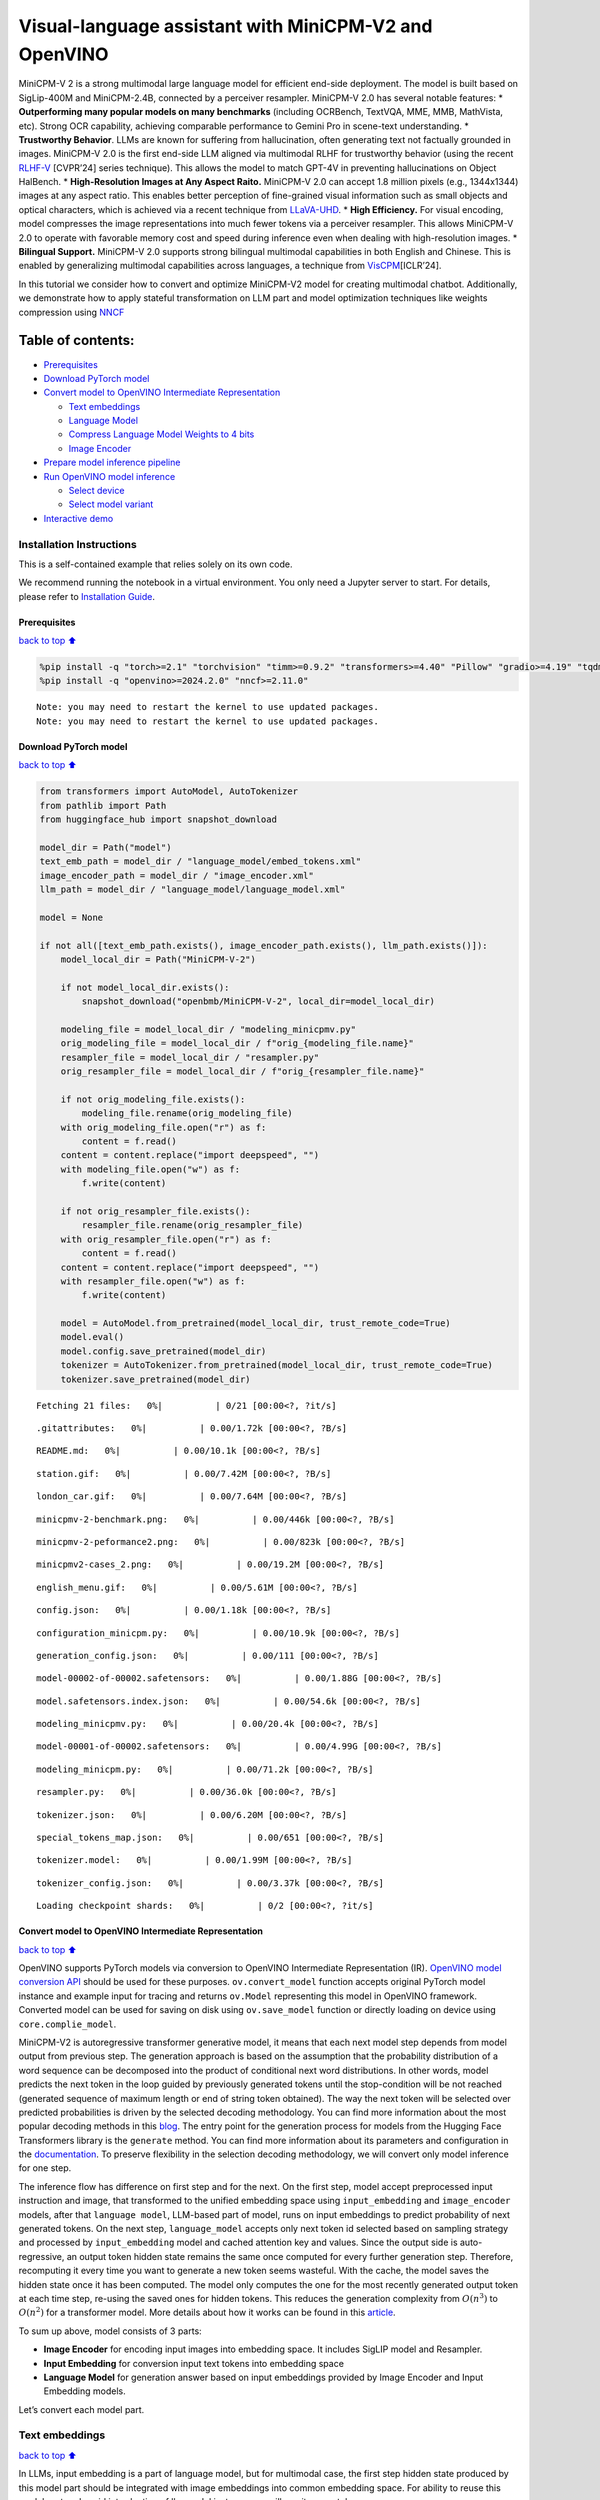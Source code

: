 Visual-language assistant with MiniCPM-V2 and OpenVINO
======================================================

MiniCPM-V 2 is a strong multimodal large language model for efficient
end-side deployment. The model is built based on SigLip-400M and
MiniCPM-2.4B, connected by a perceiver resampler. MiniCPM-V 2.0 has
several notable features: \* **Outperforming many popular models on many
benchmarks** (including OCRBench, TextVQA, MME, MMB, MathVista, etc).
Strong OCR capability, achieving comparable performance to Gemini Pro in
scene-text understanding. \* **Trustworthy Behavior**. LLMs are known
for suffering from hallucination, often generating text not factually
grounded in images. MiniCPM-V 2.0 is the first end-side LLM aligned via
multimodal RLHF for trustworthy behavior (using the recent
`RLHF-V <https://rlhf-v.github.io/>`__ [CVPR’24] series technique). This
allows the model to match GPT-4V in preventing hallucinations on Object
HalBench. \* **High-Resolution Images at Any Aspect Raito.** MiniCPM-V
2.0 can accept 1.8 million pixels (e.g., 1344x1344) images at any aspect
ratio. This enables better perception of fine-grained visual information
such as small objects and optical characters, which is achieved via a
recent technique from `LLaVA-UHD <https://arxiv.org/pdf/2403.11703>`__.
\* **High Efficiency.** For visual encoding, model compresses the image
representations into much fewer tokens via a perceiver resampler. This
allows MiniCPM-V 2.0 to operate with favorable memory cost and speed
during inference even when dealing with high-resolution images. \*
**Bilingual Support.** MiniCPM-V 2.0 supports strong bilingual
multimodal capabilities in both English and Chinese. This is enabled by
generalizing multimodal capabilities across languages, a technique from
`VisCPM <https://arxiv.org/abs/2308.12038>`__\ [ICLR’24].

In this tutorial we consider how to convert and optimize MiniCPM-V2
model for creating multimodal chatbot. Additionally, we demonstrate how
to apply stateful transformation on LLM part and model optimization
techniques like weights compression using
`NNCF <https://github.com/openvinotoolkit/nncf>`__

Table of contents:
^^^^^^^^^^^^^^^^^^

-  `Prerequisites <#Prerequisites>`__
-  `Download PyTorch model <#Download-PyTorch-model>`__
-  `Convert model to OpenVINO Intermediate
   Representation <#Convert-model-to-OpenVINO-Intermediate-Representation>`__

   -  `Text embeddings <#Text-embeddings>`__
   -  `Language Model <#Language-Model>`__
   -  `Compress Language Model Weights to 4
      bits <#Compress-Language-Model-Weights-to-4-bits>`__
   -  `Image Encoder <#Image-Encoder>`__

-  `Prepare model inference
   pipeline <#Prepare-model-inference-pipeline>`__
-  `Run OpenVINO model inference <#Run-OpenVINO-model-inference>`__

   -  `Select device <#Select-device>`__
   -  `Select model variant <#Select-model-variant>`__

-  `Interactive demo <#Interactive-demo>`__

Installation Instructions
~~~~~~~~~~~~~~~~~~~~~~~~~

This is a self-contained example that relies solely on its own code.

We recommend running the notebook in a virtual environment. You only
need a Jupyter server to start. For details, please refer to
`Installation
Guide <https://github.com/openvinotoolkit/openvino_notebooks/blob/latest/README.md#-installation-guide>`__.

Prerequisites
-------------

`back to top ⬆️ <#Table-of-contents:>`__

.. code:: ipython3

    %pip install -q "torch>=2.1" "torchvision" "timm>=0.9.2" "transformers>=4.40" "Pillow" "gradio>=4.19" "tqdm" "sentencepiece" "peft" --extra-index-url https://download.pytorch.org/whl/cpu
    %pip install -q "openvino>=2024.2.0" "nncf>=2.11.0"


.. parsed-literal::

    Note: you may need to restart the kernel to use updated packages.
    Note: you may need to restart the kernel to use updated packages.


Download PyTorch model
----------------------

`back to top ⬆️ <#Table-of-contents:>`__

.. code:: ipython3

    from transformers import AutoModel, AutoTokenizer
    from pathlib import Path
    from huggingface_hub import snapshot_download
    
    model_dir = Path("model")
    text_emb_path = model_dir / "language_model/embed_tokens.xml"
    image_encoder_path = model_dir / "image_encoder.xml"
    llm_path = model_dir / "language_model/language_model.xml"
    
    model = None
    
    if not all([text_emb_path.exists(), image_encoder_path.exists(), llm_path.exists()]):
        model_local_dir = Path("MiniCPM-V-2")
    
        if not model_local_dir.exists():
            snapshot_download("openbmb/MiniCPM-V-2", local_dir=model_local_dir)
    
        modeling_file = model_local_dir / "modeling_minicpmv.py"
        orig_modeling_file = model_local_dir / f"orig_{modeling_file.name}"
        resampler_file = model_local_dir / "resampler.py"
        orig_resampler_file = model_local_dir / f"orig_{resampler_file.name}"
    
        if not orig_modeling_file.exists():
            modeling_file.rename(orig_modeling_file)
        with orig_modeling_file.open("r") as f:
            content = f.read()
        content = content.replace("import deepspeed", "")
        with modeling_file.open("w") as f:
            f.write(content)
    
        if not orig_resampler_file.exists():
            resampler_file.rename(orig_resampler_file)
        with orig_resampler_file.open("r") as f:
            content = f.read()
        content = content.replace("import deepspeed", "")
        with resampler_file.open("w") as f:
            f.write(content)
    
        model = AutoModel.from_pretrained(model_local_dir, trust_remote_code=True)
        model.eval()
        model.config.save_pretrained(model_dir)
        tokenizer = AutoTokenizer.from_pretrained(model_local_dir, trust_remote_code=True)
        tokenizer.save_pretrained(model_dir)



.. parsed-literal::

    Fetching 21 files:   0%|          | 0/21 [00:00<?, ?it/s]



.. parsed-literal::

    .gitattributes:   0%|          | 0.00/1.72k [00:00<?, ?B/s]



.. parsed-literal::

    README.md:   0%|          | 0.00/10.1k [00:00<?, ?B/s]



.. parsed-literal::

    station.gif:   0%|          | 0.00/7.42M [00:00<?, ?B/s]



.. parsed-literal::

    london_car.gif:   0%|          | 0.00/7.64M [00:00<?, ?B/s]



.. parsed-literal::

    minicpmv-2-benchmark.png:   0%|          | 0.00/446k [00:00<?, ?B/s]



.. parsed-literal::

    minicpmv-2-peformance2.png:   0%|          | 0.00/823k [00:00<?, ?B/s]



.. parsed-literal::

    minicpmv2-cases_2.png:   0%|          | 0.00/19.2M [00:00<?, ?B/s]



.. parsed-literal::

    english_menu.gif:   0%|          | 0.00/5.61M [00:00<?, ?B/s]



.. parsed-literal::

    config.json:   0%|          | 0.00/1.18k [00:00<?, ?B/s]



.. parsed-literal::

    configuration_minicpm.py:   0%|          | 0.00/10.9k [00:00<?, ?B/s]



.. parsed-literal::

    generation_config.json:   0%|          | 0.00/111 [00:00<?, ?B/s]



.. parsed-literal::

    model-00002-of-00002.safetensors:   0%|          | 0.00/1.88G [00:00<?, ?B/s]



.. parsed-literal::

    model.safetensors.index.json:   0%|          | 0.00/54.6k [00:00<?, ?B/s]



.. parsed-literal::

    modeling_minicpmv.py:   0%|          | 0.00/20.4k [00:00<?, ?B/s]



.. parsed-literal::

    model-00001-of-00002.safetensors:   0%|          | 0.00/4.99G [00:00<?, ?B/s]



.. parsed-literal::

    modeling_minicpm.py:   0%|          | 0.00/71.2k [00:00<?, ?B/s]



.. parsed-literal::

    resampler.py:   0%|          | 0.00/36.0k [00:00<?, ?B/s]



.. parsed-literal::

    tokenizer.json:   0%|          | 0.00/6.20M [00:00<?, ?B/s]



.. parsed-literal::

    special_tokens_map.json:   0%|          | 0.00/651 [00:00<?, ?B/s]



.. parsed-literal::

    tokenizer.model:   0%|          | 0.00/1.99M [00:00<?, ?B/s]



.. parsed-literal::

    tokenizer_config.json:   0%|          | 0.00/3.37k [00:00<?, ?B/s]



.. parsed-literal::

    Loading checkpoint shards:   0%|          | 0/2 [00:00<?, ?it/s]


Convert model to OpenVINO Intermediate Representation
-----------------------------------------------------

`back to top ⬆️ <#Table-of-contents:>`__

OpenVINO supports PyTorch models via conversion to OpenVINO Intermediate
Representation (IR). `OpenVINO model conversion
API <https://docs.openvino.ai/2024/openvino-workflow/model-preparation.html#convert-a-model-with-python-convert-model>`__
should be used for these purposes. ``ov.convert_model`` function accepts
original PyTorch model instance and example input for tracing and
returns ``ov.Model`` representing this model in OpenVINO framework.
Converted model can be used for saving on disk using ``ov.save_model``
function or directly loading on device using ``core.complie_model``.

MiniCPM-V2 is autoregressive transformer generative model, it means that
each next model step depends from model output from previous step. The
generation approach is based on the assumption that the probability
distribution of a word sequence can be decomposed into the product of
conditional next word distributions. In other words, model predicts the
next token in the loop guided by previously generated tokens until the
stop-condition will be not reached (generated sequence of maximum length
or end of string token obtained). The way the next token will be
selected over predicted probabilities is driven by the selected decoding
methodology. You can find more information about the most popular
decoding methods in this
`blog <https://huggingface.co/blog/how-to-generate>`__. The entry point
for the generation process for models from the Hugging Face Transformers
library is the ``generate`` method. You can find more information about
its parameters and configuration in the
`documentation <https://huggingface.co/docs/transformers/v4.26.1/en/main_classes/text_generation#transformers.GenerationMixin.generate>`__.
To preserve flexibility in the selection decoding methodology, we will
convert only model inference for one step.

The inference flow has difference on first step and for the next. On the
first step, model accept preprocessed input instruction and image, that
transformed to the unified embedding space using ``input_embedding`` and
``image_encoder`` models, after that ``language model``, LLM-based part
of model, runs on input embeddings to predict probability of next
generated tokens. On the next step, ``language_model`` accepts only next
token id selected based on sampling strategy and processed by
``input_embedding`` model and cached attention key and values. Since the
output side is auto-regressive, an output token hidden state remains the
same once computed for every further generation step. Therefore,
recomputing it every time you want to generate a new token seems
wasteful. With the cache, the model saves the hidden state once it has
been computed. The model only computes the one for the most recently
generated output token at each time step, re-using the saved ones for
hidden tokens. This reduces the generation complexity from
:math:`O(n^3)` to :math:`O(n^2)` for a transformer model. More details
about how it works can be found in this
`article <https://scale.com/blog/pytorch-improvements#Text%20Translation>`__.

To sum up above, model consists of 3 parts:

-  **Image Encoder** for encoding input images into embedding space. It
   includes SigLIP model and Resampler.
-  **Input Embedding** for conversion input text tokens into embedding
   space
-  **Language Model** for generation answer based on input embeddings
   provided by Image Encoder and Input Embedding models.

Let’s convert each model part.

Text embeddings
~~~~~~~~~~~~~~~

`back to top ⬆️ <#Table-of-contents:>`__

In LLMs, input embedding is a part of language model, but for multimodal
case, the first step hidden state produced by this model part should be
integrated with image embeddings into common embedding space. For
ability to reuse this model part and avoid introduction of llm model
instance, we will use it separately.

.. code:: ipython3

    import openvino as ov
    import torch
    import gc
    
    
    def cleanup_torchscript_cache():
        """
        Helper for removing cached model representation
        """
        torch._C._jit_clear_class_registry()
        torch.jit._recursive.concrete_type_store = torch.jit._recursive.ConcreteTypeStore()
        torch.jit._state._clear_class_state()
    
    
    if not text_emb_path.exists():
        ov_model = ov.convert_model(model.llm.model.embed_tokens, example_input=torch.ones([1, 10], dtype=torch.long))
    
        ov.save_model(ov_model, text_emb_path)
        del ov_model
        cleanup_torchscript_cache()
        gc.collect()

Language Model
~~~~~~~~~~~~~~

`back to top ⬆️ <#Table-of-contents:>`__

Language Model is responsible for generation answer in MiniCPM-V. This
part is very similar to standard LLM for text generation. Our model uses
`MiniCPM-2.4B <https://github.com/OpenBMB/MiniCPM/>`__ as base LLM. To
optimize the generation process and use memory more efficiently,
HuggingFace transformers API provides a mechanism for caching model
state externally using ``use_cache=True`` parameter and
``past_key_values`` argument in inputs and outputs. With the cache, the
model saves the hidden state once it has been computed. The model only
computes the one for the most recently generated output token at each
time step, re-using the saved ones for hidden tokens. This reduces the
generation complexity from :math:`O(n^3)` to :math:`O(n^2)` for a
transformer model. With this option, the model gets the previous step’s
hidden states (cached attention keys and values) as input and
additionally provides hidden states for the current step as output. It
means for all next iterations, it is enough to provide only a new token
obtained from the previous step and cached key values to get the next
token prediction.

With increasing model size like in modern LLMs, we also can note an
increase in the number of attention blocks and size past key values
tensors respectively. The strategy for handling cache state as model
inputs and outputs in the inference cycle may become a bottleneck for
memory-bounded systems, especially with processing long input sequences,
for example in a chatbot scenario. OpenVINO suggests a transformation
that removes inputs and corresponding outputs with cache tensors from
the model keeping cache handling logic inside the model. Such models are
also called stateful. A stateful model is a model that implicitly
preserves data between two consecutive inference calls. The tensors
saved from one run are kept in an internal memory buffer called a
``state`` or a ``variable`` and may be passed to the next run, while
never being exposed as model output. Hiding the cache enables storing
and updating the cache values in a more device-friendly representation.
It helps to reduce memory consumption and additionally optimize model
performance. More details about stateful models and working with state
can be found in `OpenVINO
documentation <https://docs.openvino.ai/2024/openvino-workflow/running-inference/stateful-models.html>`__.

.. code:: ipython3

    from typing import Optional, Tuple, List
    from openvino.runtime import opset13
    import numpy as np
    
    
    def model_has_state(ov_model: ov.Model):
        # TODO: Provide a better way based on the variables availability, but OV Python API doesn't expose required methods
        return len(ov_model.get_sinks()) > 0
    
    
    def model_has_input_output_name(ov_model: ov.Model, name: str):
        """
        Helper function for checking that model has specified input or output name
    
        Parameters:
          ov_model (ov.Model):   # TODO: Can we derive the dimensions from the model topology?
          name (str):
              name of input or output
    
        Returns:
          True if input or output with requested name exists else False
        """
        return name in sum([list(t.get_names()) for t in ov_model.inputs + ov_model.outputs], [])
    
    
    def fuse_cache_reorder(
        ov_model: ov.Model,
        not_kv_inputs: List[str],
        key_value_input_names: List[str],
        gather_dim: int,
    ):
        """
        Fuses reored_cache during generate cycle into ov.Model. Used with stateful models, because we can not modify model state directly.
    
        Adds a new beam_idx parameter and Gather op per each kv-cache input in a given model.
        Should be run before make_stateful. Implements optimumum's _reorder_cache
        inside the model in the beginning of each iteration.
        Gather works along given gather_dim dimension that may vary from model to model.
        KV-cache inputs are identified based on names in key_value_input_names.
        Append the new beam_idx parameter to not_kv_inputs.
    
        Parameters:
          ov_model (`ov.Model`):
              openvino model for processing
          not_kv_inputs (`List[str]`):
              list of input nodes in model that not related to past key values
          key_value_input_names (`List[str]`):
              list of names for key value input layers
          gather_dim (int):
              dimension for gathering cache during reorder pass
        """
    
        if model_has_input_output_name(ov_model, "beam_idx"):
            raise ValueError("Model already has fused cache")
        input_batch = ov_model.input("inputs_embeds").get_partial_shape()[0]
        beam_idx = opset13.parameter(name="beam_idx", dtype=ov.Type.i32, shape=ov.PartialShape([input_batch]))
        beam_idx.output(0).get_tensor().add_names({"beam_idx"})  # why list is not accepted?
        ov_model.add_parameters([beam_idx])
        not_kv_inputs.append(ov_model.inputs[-1])
        # Go over all cache parameters and fuse _reorder_cache with indices provided by the new parameter beam_idx
        for input_name in key_value_input_names:
            parameter_output_port = ov_model.input(input_name)
            consumers = parameter_output_port.get_target_inputs()
            gather = opset13.gather(parameter_output_port, beam_idx, opset13.constant(gather_dim))
            for consumer in consumers:
                consumer.replace_source_output(gather.output(0))
        ov_model.validate_nodes_and_infer_types()
    
    
    def build_state_initializer(ov_model: ov.Model, batch_dim: int):
        """
        Build initialization ShapeOf Expression for all ReadValue ops
    
        Parameters:
          ov_model (ov.Model):
              openvino model
          batch_dim (int):
              index of dimension corresponding to batch size
        """
        input_ids = ov_model.input("inputs_embeds")
        batch = opset13.gather(
            opset13.shape_of(input_ids, output_type="i64"),
            opset13.constant([0]),
            opset13.constant(0),
        )
        for op in ov_model.get_ops():
            if op.get_type_name() == "ReadValue":
                dims = [dim.min_length for dim in list(op.get_output_partial_shape(0))]
                dims[batch_dim] = batch
                dims = [(opset13.constant(np.array([dim], dtype=np.int64)) if isinstance(dim, int) else dim) for dim in dims]
                shape = opset13.concat(dims, axis=0)
                broadcast = opset13.broadcast(opset13.constant(0.0, dtype=op.get_output_element_type(0)), shape)
                op.set_arguments([broadcast])
        ov_model.validate_nodes_and_infer_types()
    
    
    def make_stateful(
        ov_model: ov.Model,
        not_kv_inputs: List[str],
        key_value_input_names: List[str],
        key_value_output_names: List[str],
        batch_dim: int,
        num_attention_heads: int,
        num_beams_and_batch: int = None,
    ):
        """
        Hides kv-cache inputs and outputs inside the model as variables.
    
        Parameters:
            ov_model (ov.Model):
                openvino model
            not_kv_inputs (`List[str]`):
                list of input nodes in model that not related to past key values
            key_value_input_names (`List[str]`):
                list of names for key value input layers
            key_value_output_names (`List[str]`):
                list of names for key value input layers
            batch_dim (int):
                index of batch dimension in key value layers
            num_attention_heads (int):
                number of attention heads for batch dimension initialization
            num_beams_an_batch (int):
                precalculated number of beams and batch for shapes initialization
        """
        from openvino._offline_transformations import apply_make_stateful_transformation
    
        input_output_map = {}
    
        if num_beams_and_batch is not None:
            # Set batch size for input_ids and attention mask to avoid dynamic dimension got propagated from the end of the model back to ReadValue
            for input in not_kv_inputs:
                shape = input.get_partial_shape()
                if shape.rank.get_length() <= 2:  # == 1 for beam_index
                    shape[0] = num_beams_and_batch
                    input.get_node().set_partial_shape(shape)
        for kv_name_pair in zip(key_value_input_names, key_value_output_names):
            input_output_map[kv_name_pair[0]] = kv_name_pair[1]
            if num_beams_and_batch is not None:
                input = ov_model.input(kv_name_pair[0])
                shape = input.get_partial_shape()
                shape[batch_dim] = num_beams_and_batch * num_attention_heads
                input.get_node().set_partial_shape(shape)
    
        if num_beams_and_batch is not None:
            # Re-validation model if shapes are altered above
            ov_model.validate_nodes_and_infer_types()
    
        apply_make_stateful_transformation(ov_model, input_output_map)
        if num_beams_and_batch is None:
            build_state_initializer(ov_model, batch_dim)
    
    
    def patch_stateful(ov_model):
        key_value_input_names = [key.get_any_name() for key in ov_model.inputs[2:-1]]
        key_value_output_names = [key.get_any_name() for key in ov_model.outputs[1:]]
        not_kv_inputs = [input for input in ov_model.inputs if not any(name in key_value_input_names for name in input.get_names())]
        if not key_value_input_names or not key_value_output_names:
            return
        batch_dim = 0
        num_attention_heads = 1
    
        fuse_cache_reorder(ov_model, not_kv_inputs, key_value_input_names, batch_dim)
        make_stateful(
            ov_model,
            not_kv_inputs,
            key_value_input_names,
            key_value_output_names,
            batch_dim,
            num_attention_heads,
            None,
        )

.. code:: ipython3

    import types
    from transformers.cache_utils import Cache, DynamicCache
    from transformers.modeling_attn_mask_utils import _prepare_4d_causal_attention_mask
    from transformers.modeling_outputs import BaseModelOutputWithPast, CausalLMOutputWithPast
    from typing import Union
    
    
    def forward_wrap(self, attention_mask, position_ids, past_key_values, inputs_embeds):
        result = self._orig_forward(
            input_ids=None, attention_mask=attention_mask, position_ids=position_ids, past_key_values=past_key_values, inputs_embeds=inputs_embeds
        )
        return tuple(result.values())
    
    
    def _update_causal_mask(
        self,
        attention_mask: torch.Tensor,
        input_tensor: torch.Tensor,
        cache_position: torch.Tensor,
        past_key_values: Cache,
        output_attentions: bool,
    ):
        past_seen_tokens = past_key_values.get_seq_length() if past_key_values is not None else 0
    
        dtype, device = input_tensor.dtype, input_tensor.device
        min_dtype = torch.finfo(dtype).min
        sequence_length = input_tensor.shape[1]
    
        target_length = attention_mask.shape[-1] if isinstance(attention_mask, torch.Tensor) else past_seen_tokens + sequence_length + 1
    
        if attention_mask is not None and attention_mask.dim() == 4:
            # in this case we assume that the mask comes already in inverted form and requires no inversion or slicing
            if attention_mask.max() != 0:
                raise ValueError("Custom 4D attention mask should be passed in inverted form with max==0`")
            causal_mask = attention_mask
        else:
            causal_mask = torch.full((sequence_length, target_length), fill_value=min_dtype, dtype=dtype, device=device)
            if sequence_length != 1:
                causal_mask = torch.triu(causal_mask, diagonal=1)
            causal_mask *= torch.arange(target_length, device=device) > cache_position.reshape(-1, 1)
            causal_mask = causal_mask[None, None, :, :].expand(input_tensor.shape[0], 1, -1, -1)
            if attention_mask is not None:
                causal_mask = causal_mask.clone()  # copy to contiguous memory for in-place edit
                mask_length = attention_mask.shape[-1]
                padding_mask = causal_mask[:, :, :, :mask_length] + attention_mask[:, None, None, :]
                padding_mask = padding_mask == 0
                causal_mask[:, :, :, :mask_length] = causal_mask[:, :, :, :mask_length].masked_fill(padding_mask, min_dtype)
    
        return causal_mask
    
    
    def _model_forward(
        self,
        input_ids: torch.LongTensor = None,
        attention_mask: Optional[torch.Tensor] = None,
        position_ids: Optional[torch.LongTensor] = None,
        past_key_values: Optional[List[torch.FloatTensor]] = None,
        inputs_embeds: Optional[torch.FloatTensor] = None,
        use_cache: Optional[bool] = None,
        output_attentions: Optional[bool] = None,
        output_hidden_states: Optional[bool] = None,
        return_dict: Optional[bool] = None,
    ) -> Union[Tuple, BaseModelOutputWithPast]:
        output_attentions = output_attentions if output_attentions is not None else self.config.output_attentions
        output_hidden_states = output_hidden_states if output_hidden_states is not None else self.config.output_hidden_states
        use_cache = use_cache if use_cache is not None else self.config.use_cache
    
        return_dict = return_dict if return_dict is not None else self.config.use_return_dict
    
        # retrieve input_ids and inputs_embeds
        if input_ids is not None and inputs_embeds is not None:
            raise ValueError("You cannot specify both input_ids and inputs_embeds at the same time")
        elif input_ids is not None:
            batch_size, seq_length = input_ids.shape[:2]
        elif inputs_embeds is not None:
            batch_size, seq_length = inputs_embeds.shape[:2]
        else:
            raise ValueError("You have to specify either input_ids or inputs_embeds")
    
        past_key_values_length = 0
        if use_cache:
            use_legacy_cache = not isinstance(past_key_values, Cache)
            if use_legacy_cache:
                past_key_values = DynamicCache.from_legacy_cache(past_key_values)
            past_key_values_length = past_key_values.get_usable_length(seq_length)
    
        if position_ids is None:
            device = input_ids.device if input_ids is not None else inputs_embeds.device
            position_ids = torch.arange(
                past_key_values_length,
                seq_length + past_key_values_length,
                dtype=torch.long,
                device=device,
            )
            position_ids = position_ids.unsqueeze(0)
    
        if inputs_embeds is None:
            inputs_embeds = self.embed_tokens(input_ids) * self.config.scale_emb
        if self._use_sdpa and not output_attentions:
            # output_attentions=True can not be supported when using SDPA, and we fall back on
            # the manual implementation that requires a 4D causal mask in all cases.
            past_seen_tokens = past_key_values.get_seq_length() if past_key_values is not None else 0
            cache_position = torch.arange(past_seen_tokens, past_seen_tokens + inputs_embeds.shape[1], device=inputs_embeds.device)
            attention_mask = self._update_causal_mask(attention_mask, inputs_embeds, cache_position, past_key_values, output_attentions)
        else:
            # 4d mask is passed through the layers
            attention_mask = _prepare_4d_causal_attention_mask(
                attention_mask,
                (batch_size, seq_length),
                inputs_embeds,
                past_key_values_length,
            )
    
        # embed positions
        hidden_states = inputs_embeds
    
        # decoder layers
        all_hidden_states = () if output_hidden_states else None
        all_self_attns = () if output_attentions else None
        next_decoder_cache = None
    
        for decoder_layer in self.layers:
            if output_hidden_states:
                all_hidden_states += (hidden_states,)
    
            layer_outputs = decoder_layer(
                hidden_states,
                attention_mask=attention_mask,
                position_ids=position_ids,
                past_key_value=past_key_values,
                output_attentions=output_attentions,
                use_cache=use_cache,
            )
    
            hidden_states = layer_outputs[0]
    
            if use_cache:
                next_decoder_cache = layer_outputs[2 if output_attentions else 1]
    
            if output_attentions:
                all_self_attns += (layer_outputs[1],)
    
        hidden_states = self.norm(hidden_states)
    
        # add hidden states from the last decoder layer
        if output_hidden_states:
            all_hidden_states += (hidden_states,)
    
        next_cache = None
        if use_cache:
            next_cache = next_decoder_cache.to_legacy_cache() if use_legacy_cache else next_decoder_cache
        if not return_dict:
            return tuple(v for v in [hidden_states, next_cache, all_hidden_states, all_self_attns] if v is not None)
        return BaseModelOutputWithPast(
            last_hidden_state=hidden_states,
            past_key_values=next_cache,
            hidden_states=all_hidden_states,
            attentions=all_self_attns,
        )
    
    
    if not llm_path.exists():
        model.llm.model.forward = types.MethodType(_model_forward, model.llm.model)
        model.llm.model._update_causal_mask = types.MethodType(_update_causal_mask, model.llm.model)
        llm_input = torch.zeros([2, 2, 2304])
        pkv = model.llm(inputs_embeds=llm_input, attention_mask=torch.ones((2, 2), dtype=torch.int64))[1]
        model_inputs = ["attention_mask", "position_ids"]
        model_outputs = ["logits"]
        for idx in range(len(pkv)):
            model_inputs.extend([f"past_key_values.{idx}.key", f"past_key_values.{idx}.value"])
            model_outputs.extend([f"present.{idx}.key", f"present.{idx}.value"])
        model_inputs.append("inputs_embeds")
        model.llm._orig_forward = model.llm.forward
    
        model.llm.forward = types.MethodType(forward_wrap, model.llm)
        position_ids = torch.tensor([[2, 3], [2, 3]])
        ov_model = ov.convert_model(
            model.llm,
            example_input={
                "inputs_embeds": llm_input,
                "attention_mask": torch.ones([2, 4], dtype=torch.int64),
                "past_key_values": pkv,
                "position_ids": position_ids,
            },
        )
    
        for input, input_name in zip(ov_model.inputs, model_inputs):
            input.get_tensor().set_names({input_name})
    
        for output, output_name in zip(ov_model.outputs, model_outputs):
            output.get_tensor().set_names({output_name})
        patch_stateful(ov_model)
    
        ov.save_model(ov_model, llm_path)
        model.llm.config.save_pretrained(llm_path.parent)
        del ov_model
        cleanup_torchscript_cache()
        del model.llm
        gc.collect()


.. parsed-literal::

    /opt/home/k8sworker/ci-ai/cibuilds/ov-notebook/OVNotebookOps-744/.workspace/scm/ov-notebook/.venv/lib/python3.8/site-packages/transformers/modeling_utils.py:4674: FutureWarning: `_is_quantized_training_enabled` is going to be deprecated in transformers 4.39.0. Please use `model.hf_quantizer.is_trainable` instead
      warnings.warn(
    /tmp/ipykernel_3760610/514161198.py:38: TracerWarning: Converting a tensor to a Python boolean might cause the trace to be incorrect. We can't record the data flow of Python values, so this value will be treated as a constant in the future. This means that the trace might not generalize to other inputs!
      if sequence_length != 1:
    /opt/home/k8sworker/.cache/huggingface/modules/transformers_modules/MiniCPM-V-2/modeling_minicpm.py:176: TracerWarning: Converting a tensor to a Python boolean might cause the trace to be incorrect. We can't record the data flow of Python values, so this value will be treated as a constant in the future. This means that the trace might not generalize to other inputs!
      if seq_len > self.max_seq_len_cached:
    /opt/home/k8sworker/.cache/huggingface/modules/transformers_modules/MiniCPM-V-2/modeling_minicpm.py:883: TracerWarning: Converting a tensor to a Python boolean might cause the trace to be incorrect. We can't record the data flow of Python values, so this value will be treated as a constant in the future. This means that the trace might not generalize to other inputs!
      if attention_mask.size() != (bsz, 1, q_len, kv_seq_len):
    /opt/home/k8sworker/ci-ai/cibuilds/ov-notebook/OVNotebookOps-744/.workspace/scm/ov-notebook/.venv/lib/python3.8/site-packages/torch/jit/_trace.py:165: UserWarning: The .grad attribute of a Tensor that is not a leaf Tensor is being accessed. Its .grad attribute won't be populated during autograd.backward(). If you indeed want the .grad field to be populated for a non-leaf Tensor, use .retain_grad() on the non-leaf Tensor. If you access the non-leaf Tensor by mistake, make sure you access the leaf Tensor instead. See github.com/pytorch/pytorch/pull/30531 for more informations. (Triggered internally at aten/src/ATen/core/TensorBody.h:489.)
      if a.grad is not None:


Compress Language Model Weights to 4 bits
~~~~~~~~~~~~~~~~~~~~~~~~~~~~~~~~~~~~~~~~~

`back to top ⬆️ <#Table-of-contents:>`__

For reducing memory consumption, weights compression optimization can be
applied using `NNCF <https://github.com/openvinotoolkit/nncf>`__. Weight
compression aims to reduce the memory footprint of a model. It can also
lead to significant performance improvement for large memory-bound
models, such as Large Language Models (LLMs). LLMs and other models,
which require extensive memory to store the weights during inference,
can benefit from weight compression in the following ways:

-  enabling the inference of exceptionally large models that cannot be
   accommodated in the memory of the device;

-  improving the inference performance of the models by reducing the
   latency of the memory access when computing the operations with
   weights, for example, Linear layers.

`Neural Network Compression Framework
(NNCF) <https://github.com/openvinotoolkit/nncf>`__ provides 4-bit /
8-bit mixed weight quantization as a compression method primarily
designed to optimize LLMs. The main difference between weights
compression and full model quantization (post-training quantization) is
that activations remain floating-point in the case of weights
compression which leads to a better accuracy. Weight compression for
LLMs provides a solid inference performance improvement which is on par
with the performance of the full model quantization. In addition, weight
compression is data-free and does not require a calibration dataset,
making it easy to use.

``nncf.compress_weights`` function can be used for performing weights
compression. The function accepts an OpenVINO model and other
compression parameters. Compared to INT8 compression, INT4 compression
improves performance even more, but introduces a minor drop in
prediction quality.

More details about weights compression, can be found in `OpenVINO
documentation <https://docs.openvino.ai/2024/openvino-workflow/model-optimization-guide/weight-compression.html>`__.

   **Note:** weights compression process may require additional time and
   memory for performing. You can disable it using widget below:

.. code:: ipython3

    import ipywidgets as widgets
    
    to_compress_weights = widgets.Checkbox(
        value=True,
        description="Weights Compression",
        disabled=False,
    )
    
    to_compress_weights




.. parsed-literal::

    Checkbox(value=True, description='Weights Compression')



.. code:: ipython3

    import nncf
    import shutil
    
    compression_configuration = {
        "mode": nncf.CompressWeightsMode.INT4_SYM,
        "group_size": 64,
        "ratio": 0.6,
    }
    
    
    core = ov.Core()
    llm_int4_path = llm_path.parent.parent / "language_model_int4" / llm_path.name
    if to_compress_weights.value and not llm_int4_path.exists():
        ov_model = core.read_model(llm_path)
        ov_compressed_model = nncf.compress_weights(ov_model, **compression_configuration)
        ov.save_model(ov_compressed_model, llm_int4_path)
        del ov_compressed_model
        del ov_model
        gc.collect()
        shutil.copy(text_emb_path, llm_int4_path.parent / text_emb_path.name)
        shutil.copy(text_emb_path.with_suffix(".bin"), llm_int4_path.parent / text_emb_path.with_suffix(".bin").name)
        shutil.copy(llm_path.parent / "config.json", llm_int4_path.parent / "config.json")
        shutil.copy(llm_path.parent / "configuration_minicpm.py", llm_int4_path.parent / "configuration_minicpm.py")


.. parsed-literal::

    INFO:nncf:NNCF initialized successfully. Supported frameworks detected: torch, tensorflow, onnx, openvino


.. parsed-literal::

    2024-08-07 01:52:07.183881: I tensorflow/core/util/port.cc:110] oneDNN custom operations are on. You may see slightly different numerical results due to floating-point round-off errors from different computation orders. To turn them off, set the environment variable `TF_ENABLE_ONEDNN_OPTS=0`.
    2024-08-07 01:52:07.224003: I tensorflow/core/platform/cpu_feature_guard.cc:182] This TensorFlow binary is optimized to use available CPU instructions in performance-critical operations.
    To enable the following instructions: AVX2 AVX512F AVX512_VNNI FMA, in other operations, rebuild TensorFlow with the appropriate compiler flags.
    2024-08-07 01:52:07.809955: W tensorflow/compiler/tf2tensorrt/utils/py_utils.cc:38] TF-TRT Warning: Could not find TensorRT



.. parsed-literal::

    Output()



.. raw:: html

    <pre style="white-space:pre;overflow-x:auto;line-height:normal;font-family:Menlo,'DejaVu Sans Mono',consolas,'Courier New',monospace"></pre>




.. raw:: html

    <pre style="white-space:pre;overflow-x:auto;line-height:normal;font-family:Menlo,'DejaVu Sans Mono',consolas,'Courier New',monospace">
    </pre>



.. parsed-literal::

    INFO:nncf:Statistics of the bitwidth distribution:
    ┍━━━━━━━━━━━━━━━━┯━━━━━━━━━━━━━━━━━━━━━━━━━━━━━┯━━━━━━━━━━━━━━━━━━━━━━━━━━━━━━━━━━━━━━━━┑
    │   Num bits (N) │ % all parameters (layers)   │ % ratio-defining parameters (layers)   │
    ┝━━━━━━━━━━━━━━━━┿━━━━━━━━━━━━━━━━━━━━━━━━━━━━━┿━━━━━━━━━━━━━━━━━━━━━━━━━━━━━━━━━━━━━━━━┥
    │              8 │ 46% (123 / 281)             │ 40% (122 / 280)                        │
    ├────────────────┼─────────────────────────────┼────────────────────────────────────────┤
    │              4 │ 54% (158 / 281)             │ 60% (158 / 280)                        │
    ┕━━━━━━━━━━━━━━━━┷━━━━━━━━━━━━━━━━━━━━━━━━━━━━━┷━━━━━━━━━━━━━━━━━━━━━━━━━━━━━━━━━━━━━━━━┙



.. parsed-literal::

    Output()



.. raw:: html

    <pre style="white-space:pre;overflow-x:auto;line-height:normal;font-family:Menlo,'DejaVu Sans Mono',consolas,'Courier New',monospace"></pre>




.. raw:: html

    <pre style="white-space:pre;overflow-x:auto;line-height:normal;font-family:Menlo,'DejaVu Sans Mono',consolas,'Courier New',monospace">
    </pre>



Image Encoder
~~~~~~~~~~~~~

`back to top ⬆️ <#Table-of-contents:>`__

Image Encoder is represented in MiniCPM-V by pretrained
`SigLIP <https://huggingface.co/google/siglip-so400m-patch14-384>`__
model. Additionally, MiniCPM uses perceiver resampler that compresses
the image representations. We will combine them together into one model.

.. code:: ipython3

    class ImageEncoder(torch.nn.Module):
        def __init__(self, vpm, resampler):
            super().__init__()
            self.vpm = vpm
            self.resampler = resampler
    
        def forward(self, pixel_values, tgt_size):
            vision_embedding = self.vpm.forward_features(pixel_values)
            if hasattr(self.vpm, "num_prefix_tokens") and self.vpm.num_prefix_tokens > 0:
                vision_embedding = vision_embedding[:, self.vpm.num_prefix_tokens :]
            if self.resampler.adaptive:
                pos_embed = (
                    self.get_2d_sincos_pos_embed(self.resampler.embed_dim, tgt_size).float().to(device=vision_embedding.device, dtype=vision_embedding.dtype)
                )
            else:
                pos_embed = self.get_abs_pos(self.resampler.pos_embed, tgt_size)
    
            x = self.resampler.kv_proj(vision_embedding)
            x = self.resampler.ln_kv(x).permute(1, 0, 2)
    
            N = x.shape[1]
            q = self.resampler.ln_q(self.resampler.query)
            out = self.resampler.attn(self.resampler._repeat(q, N) + self.resampler.pos_embed.unsqueeze(1), x + pos_embed.unsqueeze(1), x, attn_mask=None)[0]
            x = out.permute(1, 0, 2)
    
            x = self.resampler.ln_post(x)
            x = x @ self.resampler.proj
            return x
    
        def get_2d_sincos_pos_embed(self, embed_dim, grid_size, cls_token=False):
            """
            grid_size: int of the grid height and width
            return:
            pos_embed: [grid_size*grid_size, embed_dim] or [1+grid_size*grid_size, embed_dim] (w/ or w/o cls_token)
            """
    
            grid_h_size, grid_w_size = grid_size[0], grid_size[1]
    
            grid_h = torch.arange(grid_h_size, dtype=torch.float32)
            grid_w = torch.arange(grid_w_size, dtype=torch.float32)
            grid = torch.meshgrid(grid_w, grid_h)  # here w goes first
            grid = torch.stack(grid, dim=0)
    
            grid = grid.reshape([2, 1, grid_h.shape[0], grid_w.shape[0]])
            pos_embed = self.get_2d_sincos_pos_embed_from_grid(embed_dim, grid)
            if cls_token:
                pos_embed = torch.cat([torch.zeros([1, embed_dim]), pos_embed], dim=0)
            return pos_embed
    
        def get_2d_sincos_pos_embed_from_grid(self, embed_dim, grid):
            # use half of dimensions to encode grid_h
            emb_h = self.get_1d_sincos_pos_embed_from_grid(embed_dim // 2, grid[0])  # (H*W, D/2)
            emb_w = self.get_1d_sincos_pos_embed_from_grid(embed_dim // 2, grid[1])  # (H*W, D/2)
    
            emb = torch.cat([emb_h, emb_w], dim=1)  # (H*W, D)
            return emb
    
        def get_1d_sincos_pos_embed_from_grid(self, embed_dim, pos):
            """
            embed_dim: output dimension for each position
            pos: a list of positions to be encoded: size (M,)
            out: (M, D)
            """
            assert embed_dim % 2 == 0
            omega = torch.arange(embed_dim // 2, dtype=torch.float32)
            omega /= embed_dim / 2.0
            omega = 1.0 / 10000**omega  # (D/2,)
    
            pos = pos.reshape(-1)  # (M,)
            out = torch.einsum("m,d->md", pos, omega)  # (M, D/2), outer product
    
            emb_sin = torch.sin(out)  # (M, D/2)
            emb_cos = torch.cos(out)  # (M, D/2)
    
            emb = torch.cat([emb_sin, emb_cos], axis=1)  # (M, D)
            return emb
    
    
    if not image_encoder_path.exists():
        image_encoder = ImageEncoder(model.vpm, model.resampler)
        ov_model = ov.convert_model(image_encoder, example_input=[torch.ones([1, 3, 448, 448]), torch.tensor([32, 32], dtype=torch.int32)])
        ov.save_model(ov_model, image_encoder_path)
        del ov_model
        cleanup_torchscript_cache()
    
    del model
    gc.collect();


.. parsed-literal::

    WARNING:tensorflow:Please fix your imports. Module tensorflow.python.training.tracking.base has been moved to tensorflow.python.trackable.base. The old module will be deleted in version 2.11.
    WARNING:nncf:NNCF provides best results with torch==2.3.*, while current torch version is 2.2.2+cpu. If you encounter issues, consider switching to torch==2.3.*


.. parsed-literal::

    /opt/home/k8sworker/ci-ai/cibuilds/ov-notebook/OVNotebookOps-744/.workspace/scm/ov-notebook/.venv/lib/python3.8/site-packages/timm/layers/pos_embed.py:29: TracerWarning: Converting a tensor to a Python boolean might cause the trace to be incorrect. We can't record the data flow of Python values, so this value will be treated as a constant in the future. This means that the trace might not generalize to other inputs!
      if num_new_tokens == num_pos_tokens and new_size[0] == new_size[1]:
    /opt/home/k8sworker/ci-ai/cibuilds/ov-notebook/OVNotebookOps-744/.workspace/scm/ov-notebook/.venv/lib/python3.8/site-packages/timm/layers/pos_embed.py:33: TracerWarning: Converting a tensor to a Python float might cause the trace to be incorrect. We can't record the data flow of Python values, so this value will be treated as a constant in the future. This means that the trace might not generalize to other inputs!
      hw = int(math.sqrt(num_pos_tokens - num_prefix_tokens))
    /opt/home/k8sworker/ci-ai/cibuilds/ov-notebook/OVNotebookOps-744/.workspace/scm/ov-notebook/.venv/lib/python3.8/site-packages/torch/functional.py:507: UserWarning: torch.meshgrid: in an upcoming release, it will be required to pass the indexing argument. (Triggered internally at ../aten/src/ATen/native/TensorShape.cpp:3549.)
      return _VF.meshgrid(tensors, **kwargs)  # type: ignore[attr-defined]
    /opt/home/k8sworker/.cache/huggingface/modules/transformers_modules/MiniCPM-V-2/resampler.py:461: TracerWarning: Converting a tensor to a Python boolean might cause the trace to be incorrect. We can't record the data flow of Python values, so this value will be treated as a constant in the future. This means that the trace might not generalize to other inputs!
      assert embed_dim == embed_dim_to_check, \
    /opt/home/k8sworker/.cache/huggingface/modules/transformers_modules/MiniCPM-V-2/resampler.py:468: TracerWarning: Converting a tensor to a Python boolean might cause the trace to be incorrect. We can't record the data flow of Python values, so this value will be treated as a constant in the future. This means that the trace might not generalize to other inputs!
      assert head_dim * num_heads == embed_dim, f"embed_dim {embed_dim} not divisible by num_heads {num_heads}"
    /opt/home/k8sworker/.cache/huggingface/modules/transformers_modules/MiniCPM-V-2/resampler.py:474: TracerWarning: Converting a tensor to a Python boolean might cause the trace to be incorrect. We can't record the data flow of Python values, so this value will be treated as a constant in the future. This means that the trace might not generalize to other inputs!
      assert key.shape == value.shape, f"key shape {key.shape} does not match value shape {value.shape}"
    /opt/home/k8sworker/.cache/huggingface/modules/transformers_modules/MiniCPM-V-2/resampler.py:580: TracerWarning: Converting a tensor to a Python float might cause the trace to be incorrect. We can't record the data flow of Python values, so this value will be treated as a constant in the future. This means that the trace might not generalize to other inputs!
      q_scaled = q / math.sqrt(E)


Prepare model inference pipeline
--------------------------------

`back to top ⬆️ <#Table-of-contents:>`__

|image0|

As discussed, the model comprises Image Encoder and LLM (with separated
text embedding part) that generates answer. Let’s define LLM inference
class that will represent generation cycle, It is based on `HuggingFace
Transformers
``GenerationMixin`` <https://huggingface.co/docs/transformers/main_classes/text_generation>`__
and looks similar to `Optimum
Intel <https://huggingface.co/docs/optimum/intel/index>`__\ ``OVModelForCausalLM``\ that
is used for LLM inference.

.. |image0| image:: https://github.com/openvinotoolkit/openvino_notebooks/assets/29454499/2727402e-3697-442e-beca-26b149967c84

.. code:: ipython3

    from transformers.generation import GenerationMixin
    from transformers import AutoConfig, GenerationConfig
    
    core = ov.Core()
    
    
    class OvModelForCausalLMWithEmb(GenerationMixin):
        def __init__(self, model_dir, device="CPU", ov_config=None, compile=True) -> None:
            self._supports_cache_class = False
            self.config = AutoConfig.from_pretrained(model_dir, trust_remote_code=True)
            self.config.is_decoder = True
            self.config.is_encoder_decoder = False
            self.generation_config = GenerationConfig.from_model_config(self.config)
            model_dir = Path(model_dir)
            self.model = core.read_model(model_dir / "language_model.xml")
            self.token_emb = core.read_model(model_dir / "embed_tokens.xml")
            self.request = None
            self.token_emb_request = None
            self._device = device.upper()
            self.device = torch.device("cpu")
            self.ov_config = ov_config
            self.next_beam_idx = None
            self._past_length = None
            self.input_names = [input_t.get_any_name() for input_t in self.model.inputs]
            self.main_input_name = "input_ids"
            if compile:
                self.compile()
    
        def compile(self):
            if self.request is None:
                self.request = core.compile_model(self.model, self._device, self.ov_config).create_infer_request()
            self._compile_token_emb()
    
        def _compile_token_emb(self):
            if self.token_emb_request is None:
                self.token_emb_request = core.compile_model(self.token_emb, self._device, self.ov_config)
    
        def to(self, device: str):
            if isinstance(device, str):
                self._device = device.upper()
                self.clear_requests()
    
            return self
    
        def clear_requests(self):
            del self.request
            del self.token_emb_request
            self.request = None
            self.token_emb_request = None
    
        def embed_tokens(self, input_ids: torch.LongTensor):
            self._compile_token_emb()
            res = self.token_emb_request(input_ids, share_inputs=True)
            return res[0]
    
        def prepare_inputs(
            self,
            input_ids: torch.LongTensor,
            attention_mask: Optional[torch.LongTensor] = None,
            past_key_values: Optional[Tuple[Tuple[torch.FloatTensor]]] = None,
            position_ids: Optional[torch.LongTensor] = None,
            inputs_embeds: Optional[torch.FloatTensor] = None,
            **kwargs,
        ):
            batch_size = input_ids.shape[0] if input_ids is not None else inputs_embeds.shape[0]
    
            inputs = {}
            # past_key_values are not used explicitly, instead they are handled inside the model
            if past_key_values is None:
                # This is the first iteration in a sequence, reset all states
                if self.request is not None:
                    self.request.reset_state()
                    # Set initial value for the next beam_idx input that will be used at the current iteration
                    # and will be optionally updated by _reorder_cache at the next iterations if beam_search is used
                    self.next_beam_idx = np.arange(batch_size, dtype=int)
                    self._past_length = 0
            past_len = self._get_past_length(past_key_values)
    
            if inputs_embeds is None:
                inputs_embeds = self.embed_tokens(input_ids if past_key_values is None else input_ids[:, -1:]) * self.config.scale_emb
            inputs["inputs_embeds"] = inputs_embeds
    
            # Add the attention_mask inputs when needed
            if "attention_mask" in self.input_names or "position_ids" in self.input_names:
                if attention_mask is not None:
                    attention_mask = np.array(attention_mask)
                else:
                    attention_mask = np.ones((inputs_embeds.shape[0], inputs_embeds.shape[1] + past_len), dtype=int)
    
            if "attention_mask" in self.input_names:
                inputs["attention_mask"] = attention_mask
    
            if "position_ids" in self.input_names:
                if position_ids is not None:
                    position_ids = np.array(position_ids)
                else:
                    position_ids = np.cumsum(attention_mask, axis=1) - 1
                    position_ids[attention_mask == 0] = 1
                    if past_key_values:
                        position_ids = position_ids[:, -input_ids.shape[1] :]
    
                inputs["position_ids"] = position_ids
    
            if "beam_idx" in self.input_names:
                inputs["beam_idx"] = self.next_beam_idx if self.next_beam_idx is not None else np.arange(batch_size, dtype=int)
    
            return inputs
    
        def forward(
            self,
            input_ids: torch.LongTensor,
            attention_mask: Optional[torch.LongTensor] = None,
            past_key_values: Optional[Tuple[Tuple[torch.FloatTensor]]] = None,
            position_ids: Optional[torch.LongTensor] = None,
            inputs_embeds: Optional[torch.LongTensor] = None,
            **kwargs,
        ):
            self.compile()
    
            inputs = self.prepare_inputs(
                input_ids=input_ids,
                attention_mask=attention_mask,
                past_key_values=past_key_values,
                position_ids=position_ids,
                inputs_embeds=inputs_embeds,
                **kwargs,
            )
    
            # Run inference
            self.request.start_async(inputs, share_inputs=True)
            self.request.wait()
            logits = self.request.get_tensor("logits").data
            logits = torch.from_numpy(logits).to(self.device)
            past_key_values = ((),)
            self._past_length += inputs["inputs_embeds"].shape[1]
    
            return CausalLMOutputWithPast(logits=logits, past_key_values=past_key_values)
    
        # Adapted from transformers.models.llama.modeling_llama.LlamaForCausalLM.prepare_inputs_for_generation
        def prepare_inputs_for_generation(self, input_ids, past_key_values=None, inputs_embeds=None, **kwargs):
            # if model is used as a decoder in encoder-decoder model, the decoder attention mask is created on the fly
            attention_mask = kwargs.get("attention_mask", None)
            use_cache = kwargs.get("use_cache", None)
    
            if past_key_values is not None:
                past_len = self._get_past_length(past_key_values)
                # Keep only the unprocessed tokens:
                # 1 - If the length of the attention_mask exceeds the length of input_ids, then we are in a setting where
                # some of the inputs are exclusively passed as part of the cache (e.g. when passing input_embeds as
                # input)
                if attention_mask is not None and input_ids is not None and attention_mask.shape[1] > input_ids.shape[1]:
                    input_ids = input_ids[:, -(attention_mask.shape[1] - past_len) :]
                # 2 - If the past_length is smaller than input_ids', then input_ids holds all input tokens. We can discard
                # input_ids based on the past_length.
                elif input_ids is not None and past_len < input_ids.shape[1]:
                    input_ids = input_ids[:, past_len:]
                # 3 - Otherwise (past_length >= input_ids.shape[1]), let's assume input_ids only has unprocessed tokens
            position_ids = kwargs.get("position_ids", None)
            if attention_mask is not None and position_ids is None and "position_ids" in self.input_names:
                # create position_ids on the fly for batch generation
                position_ids = attention_mask.long().cumsum(-1) - 1
                position_ids.masked_fill_(attention_mask == 0, 1)
                if past_key_values and input_ids is not None:
                    position_ids = position_ids[:, -input_ids.shape[1] :]
    
            model_inputs = {
                "input_ids": input_ids,
                "past_key_values": past_key_values,
                "use_cache": use_cache,
                "position_ids": position_ids,
                "attention_mask": attention_mask,
                "inputs_embeds": inputs_embeds if past_key_values is None else None,
            }
    
            return model_inputs
    
        def _get_past_length(self, past_key_values=None):
            if past_key_values is None:
                return 0
            return self._past_length
    
        # Adapted from transformers.models.gpt2.modeling_gpt2.GPT2LMHeadModel._reorder_cache
        def _reorder_cache(self, past_key_values: Tuple[Tuple[torch.Tensor]], beam_idx: torch.Tensor) -> Tuple[Tuple[torch.Tensor]]:
            """
            This function is used to re-order the `past_key_values` cache if [`~PreTrainedModel.beam_search`] or
            [`~PreTrainedModel.beam_sample`] is called.
            This is required to match `past_key_values` with the correct beam_idx at every generation step.
            """
            self.next_beam_idx = np.array(beam_idx)  # save beam_idx to be used as an input in the next iteration
            return past_key_values
    
        def can_generate(self):
            """Returns True to validate the check that the model using `GenerationMixin.generate()` can indeed generate."""
    
            return True
    
        def __call__(self, *args, **kwargs):
            return self.forward(*args, **kwargs)

Now,it is order of general multimodal model class ``OvMiniCPMVModel``
that will handle chatbot functionality including image processing and
answer generation using LLM.

.. code:: ipython3

    from typing import List, Optional
    import math
    import json
    import torch
    from torchvision import transforms
    from timm.data import IMAGENET_INCEPTION_MEAN, IMAGENET_INCEPTION_STD
    from PIL import Image
    
    
    def pad(orig_items, key, max_length=None, padding_value=0, padding_side="left"):
        items = []
        if isinstance(orig_items[0][key], list):
            assert isinstance(orig_items[0][key][0], torch.Tensor)
            for it in orig_items:
                for tr in it[key]:
                    items.append({key: tr})
        else:
            assert isinstance(orig_items[0][key], torch.Tensor)
            items = orig_items
    
        batch_size = len(items)
        shape = items[0][key].shape
        dim = len(shape)
        assert dim <= 3
        if max_length is None:
            max_length = 0
        max_length = max(max_length, max(item[key].shape[-1] for item in items))
        min_length = min(item[key].shape[-1] for item in items)
        dtype = items[0][key].dtype
    
        if dim == 1:
            return torch.cat([item[key] for item in items], dim=0)
        elif dim == 2:
            if max_length == min_length:
                return torch.cat([item[key] for item in items], dim=0)
            tensor = torch.zeros((batch_size, max_length), dtype=dtype) + padding_value
        else:
            tensor = torch.zeros((batch_size, max_length, shape[-1]), dtype=dtype) + padding_value
    
        for i, item in enumerate(items):
            if dim == 2:
                if padding_side == "left":
                    tensor[i, -len(item[key][0]) :] = item[key][0].clone()
                else:
                    tensor[i, : len(item[key][0])] = item[key][0].clone()
            elif dim == 3:
                if padding_side == "left":
                    tensor[i, -len(item[key][0]) :, :] = item[key][0].clone()
                else:
                    tensor[i, : len(item[key][0]), :] = item[key][0].clone()
    
        return tensor
    
    
    def slice_image(image, max_slice_nums=9, scale_resolution=448, patch_size=14, never_split=False):
        original_size = image.size
        original_width, original_height = original_size
        log_ratio = math.log(original_width / original_height)
        ratio = original_width * original_height / (scale_resolution * scale_resolution)
        multiple = min(math.ceil(ratio), max_slice_nums)
    
        source_image = None
        best_grid = None
        patches = []
    
        if multiple <= 1 or never_split:
            # dont need to slice, upsample
            best_size = find_best_resize(original_size, scale_resolution, patch_size, allow_upscale=True)
            source_image = image.resize(best_size, Image.Resampling.BICUBIC)
        else:
            candidate_split_grids_nums = []
            for i in [multiple - 1, multiple, multiple + 1]:
                if i == 1 or i > max_slice_nums:
                    continue
                candidate_split_grids_nums.append(i)
    
            # source image, down-sampling and ensure divided by patch_size
            best_resize = find_best_resize(original_size, scale_resolution, patch_size)
            source_image = image.copy().resize(best_resize, Image.Resampling.BICUBIC)
            candidate_grids = []
    
            # find best grid
            for split_grids_nums in candidate_split_grids_nums:
                m = 1
                while m <= split_grids_nums:
                    if split_grids_nums % m == 0:
                        candidate_grids.append([m, split_grids_nums // m])
                    m += 1
    
            best_grid = [1, 1]
            min_error = float("inf")
            for grid in candidate_grids:
                error = abs(log_ratio - math.log(grid[0] / grid[1]))
                if error < min_error:
                    best_grid = grid
                    min_error = error
    
            refine_size = get_refine_size(original_size, best_grid, scale_resolution, patch_size, allow_upscale=True)
    
            refine_image = image.resize(refine_size, Image.Resampling.BICUBIC)
            patches = split_to_patches(refine_image, best_grid)
    
        return source_image, patches, best_grid
    
    
    def ensure_divide(length, patch_size):
        return max(round(length / patch_size) * patch_size, patch_size)
    
    
    def find_best_resize(original_size, scale_resolution, patch_size, allow_upscale=False):
        width, height = original_size
        if (width * height > scale_resolution * scale_resolution) or allow_upscale:
            r = width / height
            height = int(scale_resolution / math.sqrt(r))
            width = int(height * r)
        best_width = ensure_divide(width, patch_size)
        best_height = ensure_divide(height, patch_size)
        return (best_width, best_height)
    
    
    def get_refine_size(original_size, grid, scale_resolution, patch_size, allow_upscale=False):
        width, height = original_size
        grid_x, grid_y = grid
    
        refine_width = ensure_divide(width, grid_x)
        refine_height = ensure_divide(height, grid_y)
        grid_width = refine_width / grid_x
        grid_height = refine_height / grid_y
    
        best_grid_size = find_best_resize(
            (grid_width, grid_height),
            scale_resolution,
            patch_size,
            allow_upscale=allow_upscale,
        )
    
        refine_size = (best_grid_size[0] * grid_x, best_grid_size[1] * grid_y)
    
        return refine_size
    
    
    def split_to_patches(image, grid):
        patches = []
        width, height = image.size
        grid_x = int(width / grid[0])
        grid_y = int(height / grid[1])
    
        for i in range(0, height, grid_y):
            images = []
            for j in range(0, width, grid_x):
                box = (j, i, j + grid_x, i + grid_y)
                patch = image.crop(box)
                images.append(patch)
            patches.append(images)
    
        return patches
    
    
    def get_grid_placeholder(tokenizer, grid, query_num):
        image_placeholder = tokenizer.im_start + tokenizer.unk_token * query_num + tokenizer.im_end
    
        cols = grid[0]
        rows = grid[1]
        slices = []
        for i in range(rows):
            lines = []
            for j in range(cols):
                lines.append(image_placeholder)
            slices.append("".join(lines))
        slice_placeholder = tokenizer.slice_start + "\n".join(slices) + tokenizer.slice_end
        return slice_placeholder
    
    
    class OvMiniCPMVModel:
        def __init__(self, config, vpm, llm, tokenizer) -> None:
            self.config = config
            self.vpm = vpm
            self.llm = llm
            self.transform = self.init_transform()
            self.tokenizer = tokenizer
            self.device = torch.device("cpu")
    
        def init_transform(self):
            return transforms.Compose(
                [
                    transforms.ToTensor(),
                    transforms.Normalize(mean=IMAGENET_INCEPTION_MEAN, std=IMAGENET_INCEPTION_STD),
                ]
            )
    
        def get_vision_embedding(self, pixel_values):
            res = []
            for pixel_value in pixel_values:
                h, w = pixel_value.shape[-2:]
                tgt_size = torch.from_numpy(np.array([math.ceil(h / self.config.patch_size), math.ceil(w / self.config.patch_size)]))
                vision_embedding = self.vpm([pixel_value.unsqueeze(0), tgt_size])[0]
                res.append(vision_embedding)
            return np.vstack(res)
    
        def get_vllm_embedding(self, data):
            if "vision_hidden_states" not in data:
                pixel_values_list = data["pixel_values"]
                vision_hidden_states = []
                for pixel_values in pixel_values_list:
                    if len(pixel_values) > 0:
                        vision_hidden_states.append(torch.from_numpy(self.get_vision_embedding(pixel_values)))
                    else:
                        vision_hidden_states.append([])
    
            else:
                vision_hidden_states = data["vision_hidden_states"]
    
            vllm_embedding = torch.from_numpy(self.llm.embed_tokens(data["input_ids"])) * self.llm.config.scale_emb
            bs = len(data["input_ids"])
            for i in range(bs):
                cur_vs_hs = vision_hidden_states[i]
                if len(cur_vs_hs) > 0:
                    cur_vllm_emb = vllm_embedding[i]
                    cur_image_bound = data["image_bound"][i]
                    if len(cur_image_bound) > 0:
                        image_indices = torch.stack([torch.arange(r[0], r[1], dtype=torch.long) for r in cur_image_bound])
    
                        cur_vllm_emb.scatter_(
                            0,
                            image_indices.view(-1, 1).repeat(1, cur_vllm_emb.shape[-1]),
                            cur_vs_hs.view(-1, cur_vs_hs.shape[-1]),
                        )
    
            return vllm_embedding
    
        def forward(self, data, **kwargs):
            vllm_embedding = self.get_vllm_embedding(data)
            position_ids = data["position_ids"]
            if position_ids.dtype != torch.int64:
                position_ids = position_ids.long()
    
            return self.llm(input_ids=None, position_ids=position_ids, inputs_embeds=vllm_embedding, **kwargs)
    
        def _convert_to_tensors(self, tokenizer, input_str, max_inp_length: Optional[int] = None):
            if tokenizer.add_bos_token:
                input_ids = tokenizer.encode(input_str)
            else:
                input_ids = [tokenizer.bos_id] + tokenizer.encode(input_str)
            if max_inp_length is not None:
                input_ids = input_ids[:max_inp_length]
            input_ids = torch.tensor(input_ids, dtype=torch.int32)
    
            image_start_tokens = torch.where(input_ids == tokenizer.im_start_id)[0]
            # 跳过 im_start
            image_start_tokens += 1
            image_end_tokens = torch.where(input_ids == tokenizer.im_end_id)[0]
            valid_image_nums = max(len(image_start_tokens), len(image_end_tokens))
            image_bound = torch.hstack(
                [
                    image_start_tokens[:valid_image_nums].unsqueeze(-1),
                    image_end_tokens[:valid_image_nums].unsqueeze(-1),
                ]
            )
    
            model_input = {}
            model_input["input_ids"] = input_ids.unsqueeze(0)
            model_input["image_bound"] = image_bound
    
            return model_input
    
        def _process_list(self, tokenizer, data_list: List[str], max_inp_length: Optional[int] = None):
            pad_keys = ["input_ids"]
            input_tensors = []
            for data in data_list:
                input_tensors.append(self._convert_to_tensors(tokenizer, data, max_inp_length))
            padded = {}
            for key in pad_keys:
                padded[key] = pad(input_tensors, key, padding_side="left").to(self.device)
            padded["image_bound"] = [i["image_bound"] for i in input_tensors]
            return padded
    
        def _decode(self, inputs_embeds, tokenizer, **kwargs):
            output = self.llm.generate(inputs_embeds=inputs_embeds, pad_token_id=0, eos_token_id=tokenizer.eos_token_id, **kwargs)
            return self._decode_text(output, tokenizer)
    
        def _decode_text(self, result_ids, tokenizer):
            result_text = []
            for result in result_ids:
                result = result[result != 0]
                if result[0] == tokenizer.bos_id:
                    result = result[1:]
                if result[-1] == tokenizer.eos_id:
                    result = result[:-1]
                result_text.append(tokenizer.decode(result).strip())
            return result_text
    
        def slice_image(self, image):
            return slice_image(
                image,
                self.config.max_slice_nums,
                self.config.scale_resolution,
                self.config.patch_size,
            )
    
        def get_slice_image_placeholder(self, image, tokenizer):
            image_placeholder = tokenizer.im_start + tokenizer.unk_token * self.config.query_num + tokenizer.im_end
    
            slice_images = []
    
            source_image, patches, best_grid = slice_image(
                image,
                self.config.max_slice_nums,
                self.config.scale_resolution,
                self.config.patch_size,
            )
    
            slice_images.append(source_image)
            final_placeholder = image_placeholder
    
            if len(patches) > 0:
                for i in range(len(patches)):
                    for j in range(len(patches[0])):
                        slice_images.append(patches[i][j])
    
                final_placeholder += get_grid_placeholder(tokenizer, best_grid, self.config.query_num)
    
            return slice_images, final_placeholder
    
        def generate(self, data_list=None, img_list=None, tokenizer=None, max_inp_length: Optional[int] = None, vision_hidden_states=None, **kwargs):
            assert data_list is not None
            bs = len(data_list)
            if img_list is None:
                img_list = [[] for i in range(bs)]
            assert bs == len(img_list)
    
            model_inputs = self._process_list(tokenizer, data_list, max_inp_length)
    
            if vision_hidden_states is None:
                pixel_values = []
                for i in range(bs):
                    img_inps = []
                    for img in img_list[i]:
                        img_inps.append(self.transform(img).to(self.device))
                    if img_inps:
                        pixel_values.append(img_inps)
                    else:
                        pixel_values.append([])
                model_inputs["pixel_values"] = pixel_values
            else:
                model_inputs["vision_hidden_states"] = vision_hidden_states
    
            with torch.inference_mode():
                model_inputs["inputs_embeds"] = self.get_vllm_embedding(model_inputs)
    
                result = self._decode(model_inputs["inputs_embeds"], tokenizer, **kwargs)
    
            return result
    
        def chat(self, image, msgs, context, tokenizer, vision_hidden_states=None, max_new_tokens=1024, sampling=True, max_inp_length=2048, **kwargs):
            if isinstance(msgs, str):
                msgs = json.loads(msgs)
            # msgs to prompt
            prompt = ""
            for i, msg in enumerate(msgs):
                role = msg["role"]
                content = msg["content"]
                assert role in ["user", "assistant"]
                if i == 0:
                    if image is None:
                        images = []
                    else:
                        assert role == "user", "The role of first msg should be user"
                        if self.config.slice_mode:
                            images, final_placeholder = self.get_slice_image_placeholder(image, tokenizer)
                            content = final_placeholder + "\n" + content
                        else:
                            images = [image]
                            content = tokenizer.im_start + tokenizer.unk_token * self.config.query_num + tokenizer.im_end + "\n" + content
                prompt += "<用户>" if role == "user" else "<AI>"
                prompt += content
            prompt += "<AI>"
            final_input = prompt
    
            if sampling:
                generation_config = {
                    "top_p": 0.8,
                    "top_k": 100,
                    "temperature": 0.7,
                    "do_sample": True,
                    "repetition_penalty": 1.05,
                    "streamer": None,
                }
            else:
                generation_config = {
                    "num_beams": 3,
                    "repetition_penalty": 1.2,
                    "streamer": None,
                }
    
            generation_config.update((k, kwargs[k]) for k in generation_config.keys() & kwargs.keys())
    
            with torch.inference_mode():
                res = self.generate(
                    data_list=[final_input],
                    max_inp_length=max_inp_length,
                    img_list=[images],
                    tokenizer=tokenizer,
                    max_new_tokens=max_new_tokens,
                    vision_hidden_states=vision_hidden_states,
                    **generation_config
                )
            answer = res[0]
            context = msgs.copy()
            context.append({"role": "assistant", "content": answer})
    
            return answer, context, generation_config

Run OpenVINO model inference
----------------------------

`back to top ⬆️ <#Table-of-contents:>`__

Select device
~~~~~~~~~~~~~

`back to top ⬆️ <#Table-of-contents:>`__

.. code:: ipython3

    core = ov.Core()
    
    support_devices = core.available_devices
    if "NPU" in support_devices:
        support_devices.remove("NPU")
    
    device = widgets.Dropdown(
        options=support_devices + ["AUTO"],
        value="CPU",
        description="Device:",
        disabled=False,
    )
    
    device




.. parsed-literal::

    Dropdown(description='Device:', options=('CPU', 'AUTO'), value='CPU')



Select model variant
~~~~~~~~~~~~~~~~~~~~

`back to top ⬆️ <#Table-of-contents:>`__

.. code:: ipython3

    use_int4_lang_model = widgets.Checkbox(
        value=llm_int4_path.exists(),
        description="INT4 language model",
        disabled=not llm_int4_path.exists(),
    )
    
    use_int4_lang_model




.. parsed-literal::

    Checkbox(value=True, description='INT4 language model')



.. code:: ipython3

    llm = OvModelForCausalLMWithEmb(llm_path.parent if not use_int4_lang_model.value else llm_int4_path.parent, device.value)

.. code:: ipython3

    visual_encoder = core.compile_model(image_encoder_path, device.value)

.. code:: ipython3

    config = AutoConfig.from_pretrained(model_dir, trust_remote_code=True)
    tokenizer = AutoTokenizer.from_pretrained(model_dir, trust_remote_code=True)

.. code:: ipython3

    model = OvMiniCPMVModel(config, visual_encoder, llm, tokenizer)

.. code:: ipython3

    import requests
    
    url = "https://github.com/openvinotoolkit/openvino_notebooks/assets/29454499/d5fbbd1a-d484-415c-88cb-9986625b7b11"
    image = Image.open(requests.get(url, stream=True).raw)
    question = "What is unusual on this image?"
    
    print(f"Question:\n{question}")
    image


.. parsed-literal::

    Question:
    What is unusual on this image?




.. image:: minicpm-v-multimodal-chatbot-with-output_files/minicpm-v-multimodal-chatbot-with-output_27_1.png



.. code:: ipython3

    from transformers import TextStreamer
    
    msgs = [{"role": "user", "content": question}]
    
    streamer = TextStreamer(tokenizer=tokenizer, skip_special_tokens=True)
    
    print("Answer:")
    res, context, _ = model.chat(image=image, msgs=msgs, context=None, tokenizer=tokenizer, sampling=True, temperature=0.7, streamer=streamer)


.. parsed-literal::

    Answer:
    The unusual aspect of this image is the presence of a cat lying inside an open cardboard box. This scenario isn't typical as cats are generally curious creatures and wouldn't typically sleep or lay down in such unconventional places like boxes, especially if they have fur that can easily get stuck on them.


Interactive demo
----------------

`back to top ⬆️ <#Table-of-contents:>`__

.. code:: ipython3

    import gradio as gr
    import traceback
    import re
    from transformers import TextIteratorStreamer
    from threading import Thread
    
    
    ERROR_MSG = "Error, please retry"
    model_name = "MiniCPM-V 2.0"
    
    form_radio = {"choices": ["Beam Search", "Sampling"], "value": "Sampling", "interactive": True, "label": "Decode Type"}
    # Beam Form
    num_beams_slider = {"minimum": 0, "maximum": 5, "value": 3, "step": 1, "interactive": True, "label": "Num Beams"}
    repetition_penalty_slider = {"minimum": 0, "maximum": 3, "value": 1.2, "step": 0.01, "interactive": True, "label": "Repetition Penalty"}
    repetition_penalty_slider2 = {"minimum": 0, "maximum": 3, "value": 1.05, "step": 0.01, "interactive": True, "label": "Repetition Penalty"}
    max_new_tokens_slider = {"minimum": 1, "maximum": 4096, "value": 1024, "step": 1, "interactive": True, "label": "Max New Tokens"}
    
    top_p_slider = {"minimum": 0, "maximum": 1, "value": 0.8, "step": 0.05, "interactive": True, "label": "Top P"}
    top_k_slider = {"minimum": 0, "maximum": 200, "value": 100, "step": 1, "interactive": True, "label": "Top K"}
    temperature_slider = {"minimum": 0, "maximum": 2, "value": 0.7, "step": 0.05, "interactive": True, "label": "Temperature"}
    
    
    def create_component(params, comp="Slider"):
        if comp == "Slider":
            return gr.Slider(
                minimum=params["minimum"],
                maximum=params["maximum"],
                value=params["value"],
                step=params["step"],
                interactive=params["interactive"],
                label=params["label"],
            )
        elif comp == "Radio":
            return gr.Radio(choices=params["choices"], value=params["value"], interactive=params["interactive"], label=params["label"])
        elif comp == "Button":
            return gr.Button(value=params["value"], interactive=True)
    
    
    def chat(img, msgs, ctx, params=None, vision_hidden_states=None):
        default_params = {"num_beams": 3, "repetition_penalty": 1.2, "max_new_tokens": 1024}
        if params is None:
            params = default_params
        if img is None:
            return -1, "Error, invalid image, please upload a new image", None, None
        try:
            image = img.convert("RGB")
            streamer = TextIteratorStreamer(tokenizer, **{"skip_special_tokens": True})
            generation_params = {"image": image, "msgs": msgs, "context": None, "tokenizer": tokenizer, "streamer": streamer, **params}
            thread = Thread(target=model.chat, kwargs=generation_params)
            thread.start()
    
            buffer = ""
    
            for res in streamer:
                res = re.sub(r"(<box>.*</box>)", "", res)
                res = res.replace("<ref>", "")
                res = res.replace("</ref>", "")
                res = res.replace("<box>", "")
                new_text = res.replace("</box>", "")
                buffer += new_text
                yield -1, buffer, None, None
        except Exception as err:
            print(err)
            traceback.print_exc()
            return -1, ERROR_MSG, None, None
    
    
    def upload_img(image, _chatbot, _app_session):
        image = Image.fromarray(image)
    
        _app_session["sts"] = None
        _app_session["ctx"] = []
        _app_session["img"] = image
        _chatbot.append(("", "Image uploaded successfully, you can talk to me now"))
        return _chatbot, _app_session
    
    
    def respond(_question, _chat_bot, _app_cfg, params_form, num_beams, repetition_penalty, repetition_penalty_2, top_p, top_k, temperature):
        if _app_cfg.get("ctx", None) is None:
            _chat_bot.append((_question, "Please upload an image to start"))
            return "", _chat_bot, _app_cfg
    
        _context = _app_cfg["ctx"].copy()
        if _context:
            _context.append({"role": "user", "content": _question})
        else:
            _context = [{"role": "user", "content": _question}]
    
        if params_form == "Beam Search":
            params = {"sampling": False, "num_beams": num_beams, "repetition_penalty": repetition_penalty, "max_new_tokens": 896}
        else:
            params = {
                "sampling": True,
                "top_p": top_p,
                "top_k": top_k,
                "temperature": temperature,
                "repetition_penalty": repetition_penalty_2,
                "max_new_tokens": 896,
            }
    
        _context.append({"role": "assistant", "content": ""})
        _chat_bot.append([_question, ""])
        for code, _answer, _, sts in chat(_app_cfg["img"], _context, None, params):
            _context[-1]["content"] = _answer
            _chat_bot[-1][-1] = _answer
    
            if code == 0:
                _app_cfg["ctx"] = _context
                _app_cfg["sts"] = sts
            yield "", _chat_bot, _app_cfg
    
    
    def regenerate_button_clicked(_question, _chat_bot, _app_cfg, params_form, num_beams, repetition_penalty, repetition_penalty_2, top_p, top_k, temperature):
        if len(_chat_bot) <= 1:
            _chat_bot.append(("Regenerate", "No question for regeneration."))
            return "", _chat_bot, _app_cfg
        elif _chat_bot[-1][0] == "Regenerate":
            return "", _chat_bot, _app_cfg
        else:
            _question = _chat_bot[-1][0]
            _chat_bot = _chat_bot[:-1]
            _app_cfg["ctx"] = _app_cfg["ctx"][:-2]
        for text, _chatbot, _app_cfg in respond(
            _question, _chat_bot, _app_cfg, params_form, num_beams, repetition_penalty, repetition_penalty_2, top_p, top_k, temperature
        ):
            yield text, _chatbot, _app_cfg
    
    
    with gr.Blocks() as demo:
        with gr.Row():
            with gr.Column(scale=1, min_width=300):
                params_form = create_component(form_radio, comp="Radio")
                with gr.Accordion("Beam Search") as beams_according:
                    num_beams = create_component(num_beams_slider)
                    repetition_penalty = create_component(repetition_penalty_slider)
                with gr.Accordion("Sampling") as sampling_according:
                    top_p = create_component(top_p_slider)
                    top_k = create_component(top_k_slider)
                    temperature = create_component(temperature_slider)
                    repetition_penalty_2 = create_component(repetition_penalty_slider2)
                regenerate = create_component({"value": "Regenerate"}, comp="Button")
            with gr.Column(scale=3, min_width=500):
                app_session = gr.State({"sts": None, "ctx": None, "img": None})
                bt_pic = gr.Image(label="Upload an image to start")
                chat_bot = gr.Chatbot(label=f"Chat with {model_name}")
                txt_message = gr.Textbox(label="Input text")
    
                regenerate.click(
                    regenerate_button_clicked,
                    [txt_message, chat_bot, app_session, params_form, num_beams, repetition_penalty, repetition_penalty_2, top_p, top_k, temperature],
                    [txt_message, chat_bot, app_session],
                )
                txt_message.submit(
                    respond,
                    [txt_message, chat_bot, app_session, params_form, num_beams, repetition_penalty, repetition_penalty_2, top_p, top_k, temperature],
                    [txt_message, chat_bot, app_session],
                )
                bt_pic.upload(lambda: None, None, chat_bot, queue=False).then(upload_img, inputs=[bt_pic, chat_bot, app_session], outputs=[chat_bot, app_session])
    
    
    try:
        demo.launch(debug=False)
    except Exception:
        demo.launch(debug=False, share=True)
    # if you are launching remotely, specify server_name and server_port
    # demo.launch(server_name='your server name', server_port='server port in int')
    # Read more in the docs: https://gradio.app/docs/


.. parsed-literal::

    Running on local URL:  http://127.0.0.1:7860
    
    To create a public link, set `share=True` in `launch()`.



.. raw:: html

    <div><iframe src="http://127.0.0.1:7860/" width="100%" height="500" allow="autoplay; camera; microphone; clipboard-read; clipboard-write;" frameborder="0" allowfullscreen></iframe></div>

